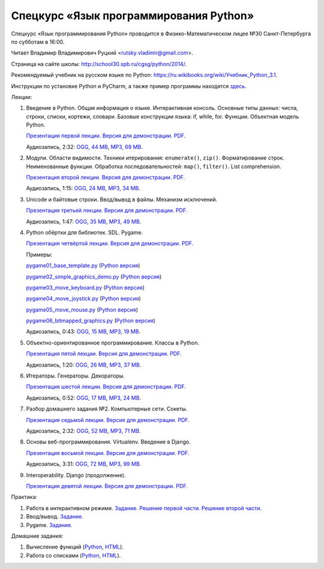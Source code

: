 =======================================
Спецкурс «Язык программирования Python»
=======================================

Спецкурс «Язык программирования Python» проводится в Физико-Математическом 
лицее №30 Санкт-Петербурга по субботам в 16:00.

Читает Владимир Владимирович Руцкий <rutsky.vladimir@gmail.com>.

Страница на сайте школы: `<http://school30.spb.ru/cgsg/python/2014/>`_.

Рекомендуемый учебник на русском языке по Python:
`https://ru.wikibooks.org/wiki/Учебник_Python_3.1
<https://ru.wikibooks.org/wiki/%D0%A3%D1%87%D0%B5%D0%B1%D0%BD%D0%B8%D0%BA_Python_3.1>`_.

Инструкции по установке Python и PyCharm, а также пример программы находятся
`здесь <https://github.com/rutsky/python-course-2014/blob/master/python_setup.rst>`_.

Лекции:

1. Введение в Python. Общая информация о языке. Интерактивная консоль. Основные
   типы данных: числа, строки, списки, кортежи, словари.
   Базовые конструкции языка: if, while, for. Функции. Объектная модель Python.

   `Презентация первой лекции.
   <http://rutsky.github.io/python-course-2014/01_introduction/index.html?print=true>`_
   `Версия для демонстрации.
   <http://rutsky.github.io/python-course-2014/01_introduction/>`_
   `PDF.
   <http://rutsky.github.io/python-course-2014/01_introduction.pdf>`_

   Аудиозапись, 2:32:
   `OGG, 44 MB <http://ubuntuone.com/6PQL4VcNxY5khZwPWoKz8L>`_,
   `MP3, 69 MB <http://ubuntuone.com/6lzdnR8s3sTDUxH1y9kNUW>`_.

2. Модули. Области видимости. Техники итерирования: ``enumerate()``, ``zip()``.
   Форматирование строк. Неименованные функции. Обработка последовательностей:
   ``map()``, ``filter()``. List comprehension.

   `Презентация второй лекции.
   <http://rutsky.github.io/python-course-2014/02_modules_scopes/index.html?print=true>`_
   `Версия для демонстрации.
   <http://rutsky.github.io/python-course-2014/02_modules_scopes/>`_
   `PDF.
   <http://rutsky.github.io/python-course-2014/02_modules_scopes.pdf>`_

   Аудиозапись, 1:15:
   `OGG, 24 MB <http://ubuntuone.com/6XXu6Jd7eGnR8eKrPJkVcQ>`_,
   `MP3, 34 MB <http://ubuntuone.com/7NRJZJNf3NUHVVOi1McF02>`_.


3. Unicode и байтовые строки. Ввод/вывод в файлы. Механизм исключений.

   `Презентация третьей лекции.
   <http://rutsky.github.io/python-course-2014/03_unicode_io_exceptions/index.html?print=true>`_
   `Версия для демонстрации.
   <http://rutsky.github.io/python-course-2014/03_unicode_io_exceptions/>`_
   `PDF.
   <http://rutsky.github.io/python-course-2014/03_unicode_io_exceptions.pdf>`_

   Аудиозапись, 1:47:
   `OGG, 35 MB <http://ubuntuone.com/3nhRs7r8YnQfCxWrrwTgdj>`_,
   `MP3, 49 MB <http://ubuntuone.com/3PQIo0ffs1caoJYqH513IR>`_.

4. Python обёртки для библиотек. SDL. Pygame.

   `Презентация четвёртой лекции.
   <http://rutsky.github.io/python-course-2014/04_bindings_pygame/index.html?print=true>`_
   `Версия для демонстрации.
   <http://rutsky.github.io/python-course-2014/04_bindings_pygame/>`_
   `PDF.
   <http://rutsky.github.io/python-course-2014/04_bindings_pygame.pdf>`_

   Примеры:

   `pygame01_base_template.py
   <http://rutsky.github.io/python-course-2014/04_practice/pygame01_base_template.html>`_
   (`Python версия
   <http://rutsky.github.io/python-course-2014/04_practice/pygame01_base_template.py>`_)

   `pygame02_simple_graphics_demo.py
   <http://rutsky.github.io/python-course-2014/04_practice/pygame02_simple_graphics_demo.html>`_
   (`Python версия
   <http://rutsky.github.io/python-course-2014/04_practice/pygame02_simple_graphics_demo.py>`_)

   `pygame03_move_keyboard.py
   <http://rutsky.github.io/python-course-2014/04_practice/pygame03_move_keyboard.html>`_
   (`Python версия
   <http://rutsky.github.io/python-course-2014/04_practice/pygame03_move_keyboard.py>`_)

   `pygame04_move_joystick.py
   <http://rutsky.github.io/python-course-2014/04_practice/pygame04_move_joystick.html>`_
   (`Python версия
   <http://rutsky.github.io/python-course-2014/04_practice/pygame04_move_joystick.py>`_)

   `pygame05_move_mouse.py
   <http://rutsky.github.io/python-course-2014/04_practice/pygame05_move_mouse.html>`_
   (`Python версия
   <http://rutsky.github.io/python-course-2014/04_practice/pygame05_move_mouse.py>`_)

   `pygame06_bitmapped_graphics.py
   <http://rutsky.github.io/python-course-2014/04_practice/pygame06_bitmapped_graphics.html>`_
   (`Python версия
   <http://rutsky.github.io/python-course-2014/04_practice/pygame06_bitmapped_graphics.py>`_)

   Аудиозапись, 0:43:
   `OGG, 15 MB <http://ubuntuone.com/65uN36SKdAs7lJhmojxmAI>`_,
   `MP3, 19 MB <http://ubuntuone.com/64MUfRMA8CSQuLiZJxbI3g>`_.

5. Объектно-ориентированное программирование. Классы в Python.

   `Презентация пятой лекции.
   <http://rutsky.github.io/python-course-2014/05_oop_classes/index.html?print=true>`_
   `Версия для демонстрации.
   <http://rutsky.github.io/python-course-2014/05_oop_classes/>`_
   `PDF.
   <http://rutsky.github.io/python-course-2014/05_oop_classes.pdf>`_

   Аудиозапись, 1:20:
   `OGG, 26 MB <http://ubuntuone.com/6hJuR9Y5mX2I3Ck9vjhdHs>`_,
   `MP3, 37 MB <http://ubuntuone.com/2UjXfD2jbNBmV9dbDHs1b7>`_.

6. Итераторы. Генераторы. Декораторы.

   `Презентация шестой лекции.
   <http://rutsky.github.io/python-course-2014/06_iterators_decorators/index.html?print=true>`_
   `Версия для демонстрации.
   <http://rutsky.github.io/python-course-2014/06_iterators_decorators/>`_
   `PDF.
   <http://rutsky.github.io/python-course-2014/06_iterators_decorators.pdf>`_

   Аудиозапись, 0:52:
   `OGG, 17 MB <http://ubuntuone.com/6fysan1VqupVFXiiPspPmn>`_,
   `MP3, 24 MB <http://ubuntuone.com/65WTJyzrFJZoUmtg4JYeAi>`_.

7. Разбор домашнего задания №2. Компьютерные сети. Сокеты.

   `Презентация седьмой лекции.
   <http://rutsky.github.io/python-course-2014/07_network/index.html?print=true>`_
   `Версия для демонстрации.
   <http://rutsky.github.io/python-course-2014/07_network/>`_
   `PDF.
   <http://rutsky.github.io/python-course-2014/07_network.pdf>`_

   Аудиозапись, 2:32:
   `OGG, 52 MB <http://ubuntuone.com/7kyCsSKs7ITX5SuDm62cdH>`_,
   `MP3, 71 MB <http://ubuntuone.com/4Cvq5N1hVCqRzDTXbkmdpc>`_.

8. Основы веб-программирования. Virtualenv. Введение в Django.

   `Презентация восьмой лекции.
   <http://rutsky.github.io/python-course-2014/08_web/index.html?print=true>`_
   `Версия для демонстрации.
   <http://rutsky.github.io/python-course-2014/08_web/>`_
   `PDF.
   <http://rutsky.github.io/python-course-2014/08_web.pdf>`_

   Аудиозапись, 3:31:
   `OGG, 72 MB <http://ubuntuone.com/0mivpz3cAbbSjAdZhX3a9C>`_,
   `MP3, 99 MB <http://ubuntuone.com/2ftuNuGlnCsnqaqvGvOl8F>`_.

9. Interoperability. Django (продолжение).

   `Презентация девятой лекции.
   <http://rutsky.github.io/python-course-2014/09_interoperability/index.html?print=true>`_
   `Версия для демонстрации.
   <http://rutsky.github.io/python-course-2014/08_interoperability/>`_
   `PDF.
   <http://rutsky.github.io/python-course-2014/08_interoperability.pdf>`_

Практика:

1. Работа в интерактивном режиме.
   `Задание.
   <http://rutsky.github.io/python-course-2014/02_practice/practice01.html>`_
   `Решение первой части.
   <http://rutsky.github.io/python-course-2014/02_practice/practice01_1_answer.html>`_
   `Решение второй части.
   <http://rutsky.github.io/python-course-2014/02_practice/practice01_2_answer.html>`_

2. Ввод/вывод.
   `Задание.
   <http://rutsky.github.io/python-course-2014/03_practice/practice02.html>`_

3. Pygame.
   `Задание.
   <http://rutsky.github.io/python-course-2014/04_practice/practice03.html>`_

Домашние задания:

1. Вычисление функций
   (`Python
   <http://rutsky.github.io/python-course-2014/02_homework/task_01_calculation.py>`_,
   `HTML
   <http://rutsky.github.io/python-course-2014/02_homework/task_01_calculation.html>`_).

2. Работа со списками
   (`Python
   <http://rutsky.github.io/python-course-2014/02_homework/task_02_lists.py>`_,
   `HTML
   <http://rutsky.github.io/python-course-2014/02_homework/task_02_lists.html>`_).
